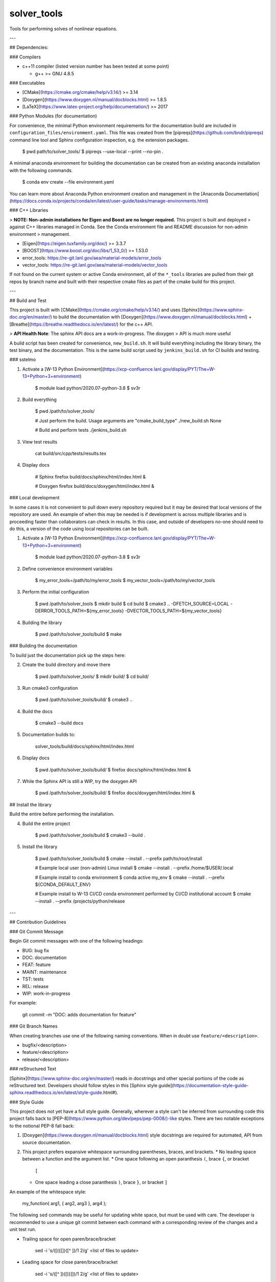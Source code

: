 #############
solver\_tools
#############

Tools for performing solves of nonlinear equations.

---

## Dependencies:

### Compilers

* c++11 compiler (listed version number has been tested at some point)

  * g++ >= GNU 4.8.5

### Executables

* [CMake](https://cmake.org/cmake/help/v3.14/) >= 3.14
* [Doxygen](https://www.doxygen.nl/manual/docblocks.html) >= 1.8.5
* [LaTeX](https://www.latex-project.org/help/documentation/) >= 2017

### Python Modules (for documentation)

For convenience, the minimal Python environment requirements for the
documentation build are included in ``configuration_files/environment.yaml``.
This file was created from the [pipreqs](https://github.com/bndr/pipreqs)
command line tool and Sphinx configuration inspection, e.g. the extension
packages.

    $ pwd
    path/to/solver_tools/
    $ pipreqs --use-local --print --no-pin .

A minimal anaconda environment for building the documentation can be created
from an existing anaconda installation with the following commands.

    $ conda env create --file environment.yaml

You can learn more about Anaconda Python environment creation and management in
the [Anaconda
Documentation](https://docs.conda.io/projects/conda/en/latest/user-guide/tasks/manage-environments.html)

### C++ Libraries

> **NOTE: Non-admin installations for Eigen and Boost are no longer required.** This project is built and deployed
> against C++ libraries managed in Conda. See the Conda environment file and README discussion for non-admin environment
> management.

* [Eigen](https://eigen.tuxfamily.org/dox/) >= 3.3.7
* [BOOST](https://www.boost.org/doc/libs/1_53_0/) >= 1.53.0
* error\_tools: https://re-git.lanl.gov/aea/material-models/error_tools
* vector\_tools: https://re-git.lanl.gov/aea/material-models/vector_tools 

If not found on the current system or active Conda environment, all of the
``*_tools`` libraries are pulled from their git repos by branch name and built
with their respective cmake files as part of the cmake build for this project.

---

## Build and Test

This project is built with [CMake](https://cmake.org/cmake/help/v3.14/) and uses
[Sphinx](https://www.sphinx-doc.org/en/master/) to build the documentation with
[Doxygen](https://www.doxygen.nl/manual/docblocks.html) +
[Breathe](https://breathe.readthedocs.io/en/latest/) for the c++ API.

> **API Health Note**: The sphinx API docs are a work-in-progress. The doxygen
> API is much more useful

A build script has been created for convenience, ``new_build.sh``. It will build
everything including the library binary, the test binary, and the documentation.
This is the same build script used by ``jenkins_build.sh`` for CI builds and
testing.

### sstelmo

1) Activate a [W-13 Python Environment](https://xcp-confluence.lanl.gov/display/PYT/The+W-13+Python+3+environment)

       $ module load python/2020.07-python-3.8
       $ sv3r

2) Build everything

       $ pwd
       /path/to/solver_tools/

       # Just perform the build. Usage arguments are "cmake_build_type"
       ./new_build.sh None

       # Build and perform tests
       ./jenkins_build.sh

3) View test results

       cat build/src/cpp/tests/results.tex

4) Display docs

       # Sphinx
       firefox build/docs/sphinx/html/index.html &

       # Doxygen
       firefox build/docs/doxygen/html/index.html &

### Local development

In some cases it is not convenient to pull down every repository required but it may be desired that local
versions of the repository are used. An example of when this may be needed is if development is across
multiple libraries and is proceeding faster than collaborators can check in results. In this case, and
outside of developers no-one should need to do this, a version of the code using local repositories can be
built.

1) Activate a [W-13 Python Environment](https://xcp-confluence.lanl.gov/display/PYT/The+W-13+Python+3+environment)

       $ module load python/2020.07-python-3.8
       $ sv3r

2) Define convenience environment variables

       $ my_error_tools=/path/to/my/error_tools
       $ my_vector_tools=/path/to/my/vector_tools

3) Perform the initial configuration

       $ pwd
       /path/to/solver_tools
       $ mkdir build
       $ cd build
       $ cmake3 .. -DFETCH_SOURCE=LOCAL -DERROR_TOOLS_PATH=${my_error_tools} -DVECTOR_TOOLS_PATH=${my_vector_tools}

4) Building the library

       $ pwd
       /path/to/solver_tools/build
       $ make

### Building the documentation

To build just the documentation pick up the steps here:

2) Create the build directory and move there

       $ pwd
       /path/to/solver_tools/
       $ mkdir build/
       $ cd build/

3) Run cmake3 configuration

       $ pwd
       /path/to/solver_tools/build/
       $ cmake3 ..

4) Build the docs

       $ cmake3 --build docs

5) Documentation builds to:

       solver_tools/build/docs/sphinx/html/index.html

6) Display docs

       $ pwd
       /path/to/solver_tools/build/
       $ firefox docs/sphinx/html/index.html &

7) While the Sphinx API is still a WIP, try the doxygen API

       $ pwd
       /path/to/solver_tools/build/
       $ firefox docs/doxygen/html/index.html &

## Install the library

Build the entire before performing the installation.

4) Build the entire project

       $ pwd
       /path/to/solver_tools/build
       $ cmake3 --build .

5) Install the library

       $ pwd
       /path/to/solver_tools/build
       $ cmake --install . --prefix path/to/root/install

       # Example local user (non-admin) Linux install
       $ cmake --install . --prefix /home/$USER/.local

       # Example install to conda environment
       $ conda active my_env
       $ cmake --install . --prefix ${CONDA_DEFAULT_ENV} 

       # Example install to W-13 CI/CD conda environment performed by CI/CD institutional account
       $ cmake --install . --prefix /projects/python/release

---

## Contribution Guidelines

### Git Commit Message

Begin Git commit messages with one of the following headings:

* BUG: bug fix
* DOC: documentation
* FEAT: feature
* MAINT: maintenance
* TST: tests
* REL: release
* WIP: work-in-progress

For example:

    git commit -m "DOC: adds documentation for feature"

### Git Branch Names

When creating branches use one of the following naming conventions. When in
doubt use ``feature/<description>``.

* bugfix/\<description>
* feature/\<description>
* release/\<description>

### reStructured Text

[Sphinx](https://www.sphinx-doc.org/en/master/) reads in docstrings and other special portions of the code as
reStructured text. Developers should follow styles in this [Sphinx style
guide](https://documentation-style-guide-sphinx.readthedocs.io/en/latest/style-guide.html#).

### Style Guide

This project does not yet have a full style guide. Generally, wherever a style can't be
inferred from surrounding code this project falls back to
[PEP-8](https://www.python.org/dev/peps/pep-0008/)-like styles. There are two
notable exceptions to the notional PEP-8 fall back:

1. [Doxygen](https://www.doxygen.nl/manual/docblocks.html) style docstrings are
   required for automated, API from source documentation.
2. This project prefers expansive whitespace surrounding parentheses, braces, and
   brackets.
   * No leading space between a function and the argument list.
   * One space following an open paranthesis ``(``, brace ``{``, or bracket
     ``[``
   * One space leading a close paranthesis ``)``, brace ``}``, or bracket ``]``

An example of the whitespace style:

    my_function( arg1, { arg2, arg3 }, arg4 );

The following ``sed`` commands may be useful for updating white space, but must
be used with care. The developer is recommended to use a unique git commit
between each command with a corresponding review of the changes and a unit test
run.

* Trailing space for open paren/brace/bracket

      sed -i 's/\([({[]\)\([^ ]\)/\1 \2/g' <list of files to update>

* Leading space for close paren/brace/bracket

      sed -i 's/\([^ ]\)\([)}\]]\)/\1 \2/g' <list of files to update>

* White space between adjacent paren/brace/bracket

      sed -i 's/\([)}\]]\)\([)}\]]\)/\1 \2/g' <list of files to update>


